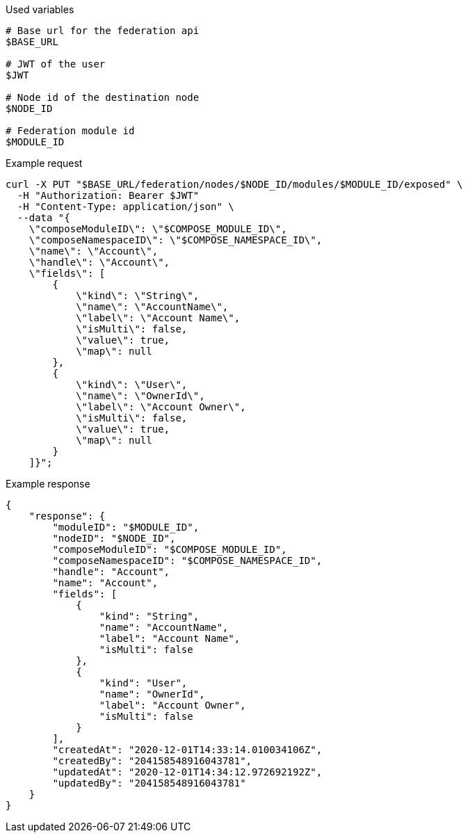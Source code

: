 .Used variables
[source,bash]
----
# Base url for the federation api
$BASE_URL

# JWT of the user
$JWT

# Node id of the destination node
$NODE_ID

# Federation module id
$MODULE_ID
----

.Example request
[source,bash]
----
curl -X PUT "$BASE_URL/federation/nodes/$NODE_ID/modules/$MODULE_ID/exposed" \
  -H "Authorization: Bearer $JWT"
  -H "Content-Type: application/json" \
  --data "{
    \"composeModuleID\": \"$COMPOSE_MODULE_ID\",
    \"composeNamespaceID\": \"$COMPOSE_NAMESPACE_ID\",
    \"name\": \"Account\",
    \"handle\": \"Account\",
    \"fields\": [
        {
            \"kind\": \"String\",
            \"name\": \"AccountName\",
            \"label\": \"Account Name\",
            \"isMulti\": false,
            \"value\": true,
            \"map\": null
        },
        {
            \"kind\": \"User\",
            \"name\": \"OwnerId\",
            \"label\": \"Account Owner\",
            \"isMulti\": false,
            \"value\": true,
            \"map\": null
        }
    ]}";
----

.Example response
[source,bash]
----
{
    "response": {
        "moduleID": "$MODULE_ID",
        "nodeID": "$NODE_ID",
        "composeModuleID": "$COMPOSE_MODULE_ID",
        "composeNamespaceID": "$COMPOSE_NAMESPACE_ID",
        "handle": "Account",
        "name": "Account",
        "fields": [
            {
                "kind": "String",
                "name": "AccountName",
                "label": "Account Name",
                "isMulti": false
            },
            {
                "kind": "User",
                "name": "OwnerId",
                "label": "Account Owner",
                "isMulti": false
            }
        ],
        "createdAt": "2020-12-01T14:33:14.010034106Z",
        "createdBy": "204158548916043781",
        "updatedAt": "2020-12-01T14:34:12.972692192Z",
        "updatedBy": "204158548916043781"
    }
}
----
